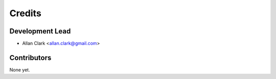 =======
Credits
=======

Development Lead
----------------

* Allan Clark <allan.clark@gmail.com>

Contributors
------------

None yet.

